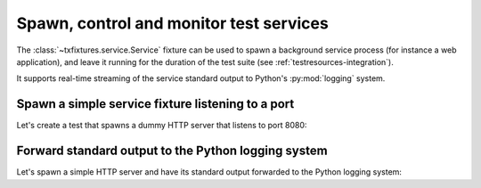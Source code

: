 Spawn, control and monitor test services
========================================

The :class:`~txfixtures.service.Service` fixture can be used to spawn
a background service process (for instance a web application), and
leave it running for the duration of the test suite (see
:ref:`testresources-integration`).

It supports real-time streaming of the service standard output to Python's
:py:mod:`logging` system.

Spawn a simple service fixture listening to a port
--------------------------------------------------

Let's create a test that spawns a dummy HTTP server that listens to
port 8080:

.. doctest::

   >>> import socket

   >>> from testtools import TestCase
   >>> from txfixtures import Reactor, Service

   >>> HTTP_SERVER = "python3 -m http.server 8080".split(" ")

   >>> class HTTPServerTest(TestCase):
   ...
   ...     def setUp(self):
   ...         super().setUp()
   ...         reactor = self.useFixture(Reactor())
   ...
   ...         # Create a service fixture that will spawn the HTTP server
   ...         # and wait for it to listen to port 8080.
   ...         self.service = Service(reactor, HTTP_SERVER)
   ...         self.service.expectPort(8080)
   ...
   ...         self.useFixture(self.service)
   ...
   ...     def test_connect(self):
   ...         connection = socket.socket()
   ...         connection.connect(("127.0.0.1", 8080))
   ...         self.assertEqual(connection.getsockname()[0], "127.0.0.1")

   >>> test = HTTPServerTest(methodName="test_connect")
   >>> test.run().wasSuccessful()
   True

Forward standard output to the Python logging system
-----------------------------------------------------

Let's spawn a simple HTTP server and have its standard output forwarded to
the Python logging system:

.. doctest::

   >>> import requests

   >>> from fixtures import FakeLogger

   >>> TWIST_COMMAND = "twistd -n web".split(" ")

   # This format string will be used to build a regular expression to parse
   # each output line of the service, and map it to a Python LogRecord. A
   # sample output line from the twistd web command looks like:
   #
   #   2016-11-17T22:18:36+0000 [-] Site starting on 8080
   #
   >>> TWIST_FORMAT = "{Y}-{m}-{d}T{H}:{M}:{S}\+0000 \[{name}\] {message}"

   # This output string will be used as a "marker" indicating that the service
   # has initialized, and should shortly start listening to the expected port (if
   # one was given). The fixture.setUp() method will intercept this marker and
   # then wait for the service to actually open the port.
   >>> TWIST_OUTPUT = "Site starting on 8080"

   >>> class TwistedWebTest(TestCase):
   ...
   ...     def setUp(self):
   ...         super().setUp()
   ...         self.logger = self.useFixture(FakeLogger())
   ...         reactor = self.useFixture(Reactor())
   ...         self.service = Service(reactor, TWIST_COMMAND)
   ...         self.service.setOutputFormat(TWIST_FORMAT)
   ...         self.service.expectOutput(TWIST_OUTPUT)
   ...         self.service.expectPort(8080)
   ...         self.useFixture(self.service)
   ...
   ...     def test_request(self):
   ...         response = requests.get("http://localhost:8080")
   ...         self.assertEqual(200, response.status_code)
   ...         self.assertIn('"GET / HTTP/1.1" 200', self.logger.output)
   ...
   >>> test = TwistedWebTest(methodName="test_request")
   >>> test.run().wasSuccessful()
   True
